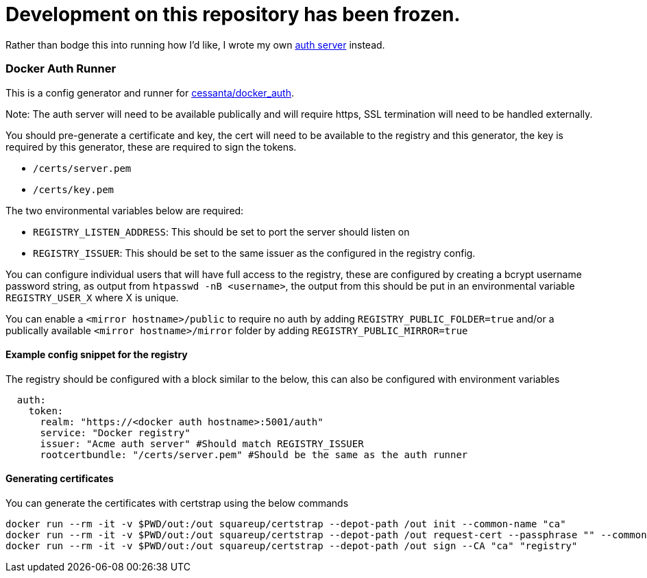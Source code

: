 # Development on this repository has been frozen.

Rather than bodge this into running how I'd like, I wrote my own https://github.com/greboid/registryauth/[auth server] instead.

=== Docker Auth Runner

This is a config generator and runner for https://github.com/cesanta/docker_auth[cessanta/docker_auth].

Note: The auth server will need to be available publically and will require https, SSL termination will need to be
handled externally.

You should pre-generate a certificate and key, the cert will need to be available to the registry and this generator,
the key is required by this generator, these are required to sign the tokens.

 - `/certs/server.pem`
 - `/certs/key.pem`

The two environmental variables below are required:

 - `REGISTRY_LISTEN_ADDRESS`: This should be set to port the server should listen on
 - `REGISTRY_ISSUER`: This should be set to the same issuer as the configured in the registry config.

You can configure individual users that will have full access to the registry, these are configured by creating a bcrypt
username password string, as output from `htpasswd -nB <username>`, the output from this should be put in an
environmental variable `REGISTRY_USER_X` where X is unique.

You can enable a `<mirror hostname>/public` to require no auth by adding `REGISTRY_PUBLIC_FOLDER=true`
and/or a publically available `<mirror hostname>/mirror` folder by adding `REGISTRY_PUBLIC_MIRROR=true`


====  Example config snippet for the registry

The registry should be configured with a block similar to the below, this can also be configured with environment
variables

....
  auth:
    token:
      realm: "https://<docker auth hostname>:5001/auth"
      service: "Docker registry"
      issuer: "Acme auth server" #Should match REGISTRY_ISSUER
      rootcertbundle: "/certs/server.pem" #Should be the same as the auth runner
....

==== Generating certificates

You can generate the certificates with certstrap using the below commands

```
docker run --rm -it -v $PWD/out:/out squareup/certstrap --depot-path /out init --common-name "ca"
docker run --rm -it -v $PWD/out:/out squareup/certstrap --depot-path /out request-cert --passphrase "" --common-name "registry" --domain "registry"
docker run --rm -it -v $PWD/out:/out squareup/certstrap --depot-path /out sign --CA "ca" "registry"
```
